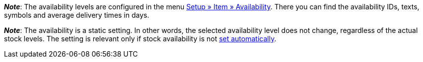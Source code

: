 ifdef::manual[]
How long is the variation’s delivery time?
Select (icon:dot-circle-o[role="blue"]) the appropriate availability level (1-10).
endif::manual[]

ifdef::import[]
How long is the variation’s delivery time?
Enter the appropriate availability level (1-10) into the CSV file.

*_Default value_*: `1`

*_Permitted import values_*: Numeric (internal ID)

You can find the result of the import in the back end menu: <<item/managing-items#200, Item » Edit item » [Open variation] » Tab: Settings » Area: Availability » Symbols 1-10>>
endif::import[]

ifdef::export[]
Specifies the variation’s delivery time.
endif::export[]
ifdef::export-id[]
Is specified by the ID of the availability level (1-10).
endif::export-id[]
ifdef::export-name[]
Is specified by the text of the availability level.
endif::export-name[]
ifdef::export-days[]
Is specified by the average delivery time in days.
endif::export-days[]

ifdef::export[]
Corresponds to the option in the menu: <<item/managing-items#200, Item » Edit item » [Open variation] » Tab: Settings » Area: Availability » Symbols 1-10>>
endif::export[]

*_Note_*:
The availability levels are configured in the menu <<item/settings/availabilities#, Setup » Item » Availability>>.
There you can find the availability IDs, texts, symbols and average delivery times in days.

*_Note_*:
The availability is a static setting.
In other words, the selected availability level does not change, regardless of the actual stock levels.
The setting is relevant only if stock availability is not <<stock-management/setting-up-a-warehouse#300, set automatically>>.
